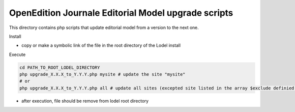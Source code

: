 OpenEdition Journale Editorial Model upgrade scripts 
===========================================================================


This directory contains php scripts that update editorial model from a version to the next one.

Install

- copy or make a symbolic link of the file in the root directory of the Lodel install

Execute

.. code-block:: sh

   cd PATH_TO_ROOT_LODEL_DIRECTORY
   php upgrade_X.X.X_to_Y.Y.Y.php mysite # update the site "mysite"
   # or 
   php upgrade_X.X.X_to_Y.Y.Y.php all # update all sites (excepted site listed in the array $exclude definied in the php file)

- after execution, file should be remove from lodel root directory


